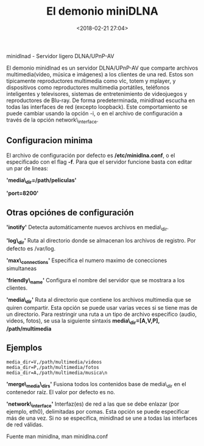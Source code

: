 #+title: El demonio miniDLNA
#+date: <2018-02-21 27:04>
#+description: 
#+filetags: linux

 minidlnad - Servidor ligero DLNA/UPnP-AV
  
El demonio minidlnad es un servidor DLNA/UPnP-AV que comparte archivos
multimedia(vídeo, música e imágenes) a los clientes de una red. Estos
son típicamente reproductores multimedia como vlc, totem y mplayer, y
dispositivos como reproductores multimedia portátiles, teléfonos
inteligentes y televisores, sistemas de entretenimiento de videojuegos y
reproductores de Blu-ray. De forma predeterminada, minidlnad escucha en
todas las interfaces de red (excepto loopback). Este comportamiento se
puede cambiar usando la opción -i, o en el archivo de configuración a
través de la opción network\_interface.

** Configuracion minima
    :PROPERTIES:
    :CUSTOM_ID: configuracion-minima
    :END:

El archivo de configuración por defecto es */etc/minidlna.conf*, o el
especificado con el flag *-f*. Para que el servidor funcione basta con
editar un par de lineas:

*'media\_dir=/path/peliculas'*

*'port=8200'*

** Otras opciónes de configuración
    :PROPERTIES:
    :CUSTOM_ID: otras-opciónes-de-configuración
    :END:

*'inotify'* Detecta automáticamente nuevos archivos en media\_dir.

*'log\_dir'* Ruta al directorio donde se almacenan los archivos de
registro. Por defecto es /var/log.

*'max\_connections'* Especifica el numero maximo de conecciones
simultaneas

*'friendly\_name'* Configura el nombre del servidor que se mostrara a
los clientes.

*'media\_dir'* Ruta al directorio que contiene los archivos multimedia
que se quiren compartir. Esta opción se puede usar varias veces si se
tiene mas de un directorio. Para restringir una ruta a un tipo de
archivo especifico (audio, videos, fotos), se usa la siguiente sintaxis
*media\_dir=[A,V,P], /path/multimedia*

** Ejemplos
     :PROPERTIES:
     :CUSTOM_ID: ejemplos
     :END:

#+BEGIN_EXAMPLE
      media_dir=V,/path/multimedia/videos
      media_dir=P,/path/multimedia/fotos
      media_dir=A,/path/multimedia/musica\n
#+END_EXAMPLE

*'merge\_media\_dirs'* Fusiona todos los contenidos base de media\_dir
en el contenedor raíz. El valor por defecto es no.

*'network\_interface'* Interfaz(es) de red a las que se debe enlazar
(por ejemplo, eth0), delimitadas por comas. Esta opción se puede
especificar más de una vez. Si no se especifica, minidlnad se une a
todas las interfaces de red válidas.

Fuente man minidlna, man minidlna.conf

